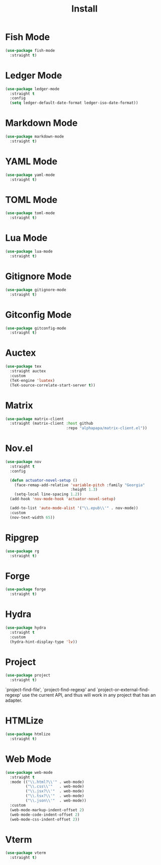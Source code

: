 #+title: Install

* Fish Mode
#+begin_src emacs-lisp
  (use-package fish-mode
    :straight t)
#+end_src

* Ledger Mode
#+begin_src emacs-lisp
  (use-package ledger-mode
    :straight t
    :config
    (setq ledger-default-date-format ledger-iso-date-format))
#+end_src

* Markdown Mode
#+begin_src emacs-lisp
    (use-package markdown-mode
      :straight t)
#+end_src

* YAML Mode
#+begin_src emacs-lisp
    (use-package yaml-mode
      :straight t)
#+end_src

* TOML Mode
#+begin_src emacs-lisp
    (use-package toml-mode
      :straight t)
#+end_src

* Lua Mode
#+begin_src emacs-lisp
    (use-package lua-mode
      :straight t)
#+end_src

* Gitignore Mode
#+begin_src emacs-lisp
    (use-package gitignore-mode
      :straight t)
#+end_src

* Gitconfig Mode
#+begin_src emacs-lisp
  (use-package gitconfig-mode
    :straight t)
#+end_src

* Auctex
#+begin_src emacs-lisp
  (use-package tex
    :straight auctex
    :custom
    (TeX-engine 'luatex)
    (TeX-source-correlate-start-server t))
#+end_src

* Matrix
#+begin_src emacs-lisp
  (use-package matrix-client
    :straight (matrix-client :host github
                             :repo "alphapapa/matrix-client.el"))
#+end_src

* Nov.el
#+begin_src emacs-lisp
  (use-package nov
    :straight t
    :config

    (defun actuator-novel-setup ()
      (face-remap-add-relative 'variable-pitch :family "Georgia"
                               :height 1.3)
      (setq-local line-spacing 1.2))
    (add-hook 'nov-mode-hook 'actuator-novel-setup)

    (add-to-list 'auto-mode-alist '("\\.epub\\'" . nov-mode))
    :custom
    (nov-text-width 65))
#+end_src

* Ripgrep
#+begin_src emacs-lisp
  (use-package rg
    :straight t)
#+end_src

* Forge
#+begin_src emacs-lisp
  (use-package forge
    :straight t)
#+end_src
* Hydra

#+begin_src emacs-lisp
  (use-package hydra
    :straight t
    :custom
    (hydra-hint-display-type 'lv))
#+end_src
* Project
#+begin_src emacs-lisp
  (use-package project
    :straight t)
#+end_src

`project-find-file', `project-find-regexp' and
`project-or-external-find-regexp' use the current API, and thus
will work in any project that has an adapter.
* HTMLize
#+begin_src emacs-lisp
  (use-package htmlize
    :straight t)
#+end_src
* Web Mode

#+begin_src emacs-lisp
  (use-package web-mode
    :straight t
    :mode (("\\.html?\\'" . web-mode)
           ("\\.css\\'"   . web-mode)
           ("\\.jsx?\\'"  . web-mode)
           ("\\.tsx?\\'"  . web-mode)
           ("\\.json\\'"  . web-mode))
    :custom
    (web-mode-markup-indent-offset 2)
    (web-mode-code-indent-offset 2)
    (web-mode-css-indent-offset 2))
#+end_src
* Vterm

#+begin_src emacs-lisp
  (use-package vterm
    :straight t)
#+end_src
